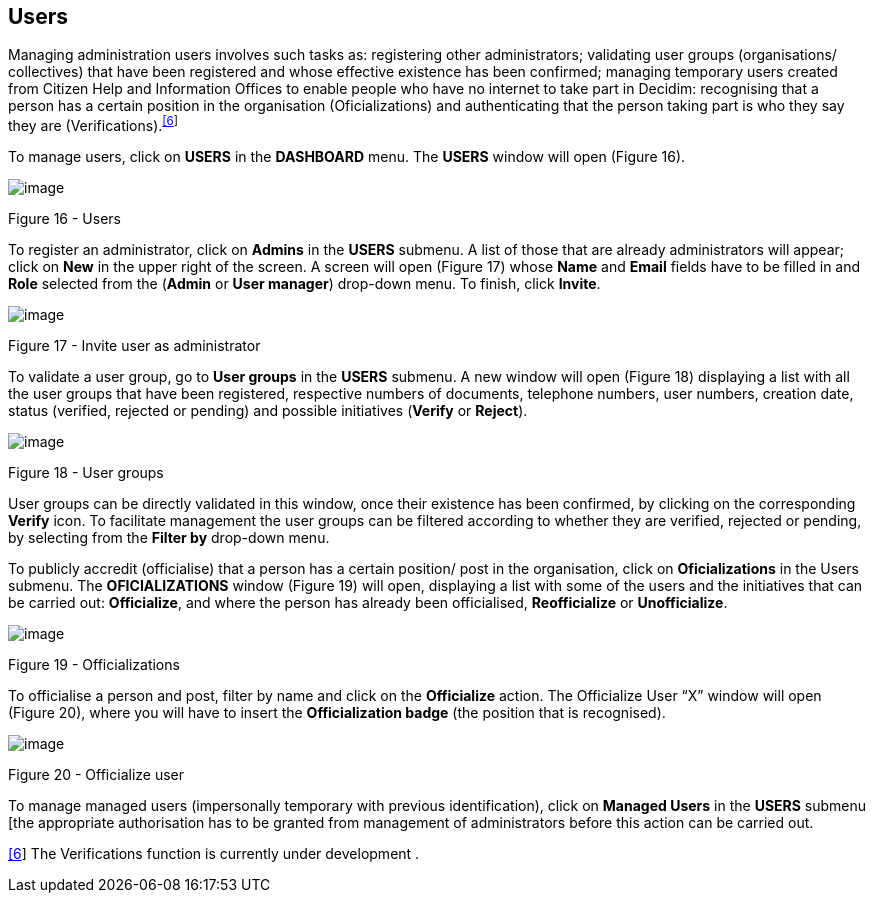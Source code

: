 [[h.6r7q6ju1cvac]]
[[h.1v1yuxt]]
== Users

Managing administration users involves such tasks as: registering other administrators; validating user groups (organisations/ collectives) that have been registered and whose effective existence has been confirmed; managing temporary users created from Citizen Help and Information Offices to enable people who have no internet to take part in Decidim: recognising that a person has a certain position in the organisation (Oficializations) and authenticating that the person taking part is who they say they are (Verifications).^link:#ftnt6[[6]]^

To manage users, click on *USERS* in the *DASHBOARD* menu. The *USERS* window will open (Figure 16).

image:images/image46.png[image]

[[h.4f1mdlm]]Figure 16 - Users

To register an administrator, click on *Admins* in the *USERS* submenu. A list of those that are already administrators will appear; click on *New* in the upper right of the screen. A screen will open (Figure 17) whose *Name* and *Email* fields have to be filled in and *Role* selected from the (*Admin* or *User manager*) drop-down menu. To finish, click *Invite*.

image:images/image51.png[image]

[[h.2u6wntf]]Figure 17 - Invite user as administrator

To validate a user group, go to *User groups* in the *USERS* submenu. A new window will open (Figure 18) displaying a list with all the user groups that have been registered, respective numbers of documents, telephone numbers, user numbers, creation date, status (verified, rejected or pending) and possible initiatives (*Verify* or *Reject*).

image:images/image5.png[image]

[[h.19c6y18]]Figure 18 - User groups

User groups can be directly validated in this window, once their existence has been confirmed, by clicking on the corresponding *Verify* icon. To facilitate management the user groups can be filtered according to whether they are verified, rejected or pending, by selecting from the *Filter by* drop-down menu.

To publicly accredit (officialise) that a person has a certain position/ post in the organisation, click on *Oficializations* in the Users submenu. The *OFICIALIZATIONS* window (Figure 19) will open, displaying a list with some of the users and the initiatives that can be carried out: *Officialize*, and where the person has already been officialised, *Reofficialize* or *Unofficialize*.

image:images/image2.png[image]

[[h.3tbugp1]]Figure 19 - Officializations

To officialise a person and post, filter by name and click on the *Officialize* action. The Officialize User “X” window will open (Figure 20), where you will have to insert the *Officialization badge* (the position that is recognised).

image:images/image25.png[image]

[[h.28h4qwu]]Figure 20 - Officialize user

To manage managed users (impersonally temporary with previous identification), click on *Managed Users* in the *USERS* submenu [the appropriate authorisation has to be granted from management of administrators before this action can be carried out.

link:#ftnt_ref6[[6]] The Verifications function is currently under development .
